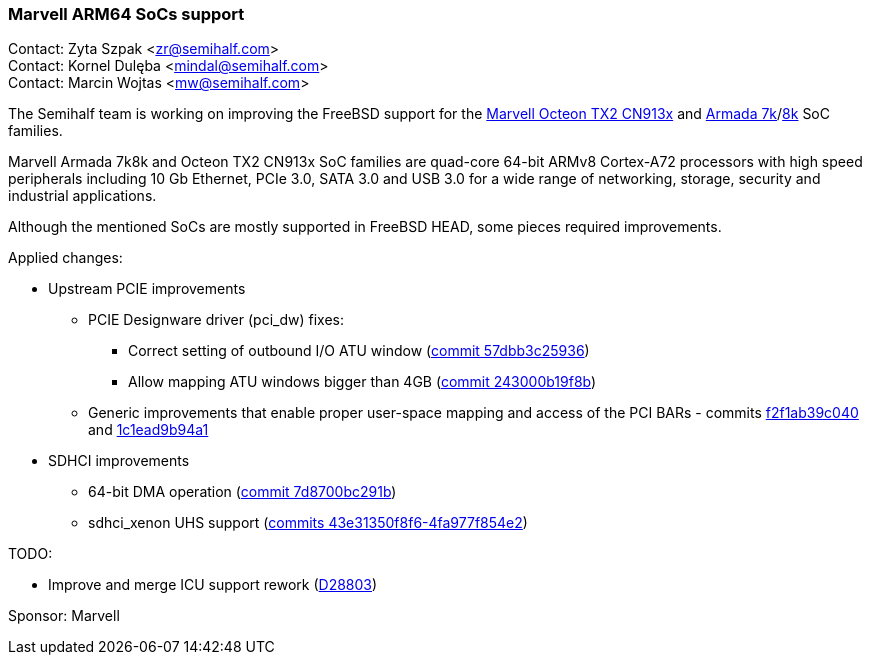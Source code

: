 === Marvell ARM64 SoCs support

Contact: Zyta Szpak <zr@semihalf.com> +
Contact: Kornel Dulęba <mindal@semihalf.com> +
Contact: Marcin Wojtas <mw@semihalf.com>

The Semihalf team is working on improving the FreeBSD support for the
link:https://www.marvell.com/content/dam/marvell/en/public-collateral/embedded-processors/marvell-infrastructure-processors-octeon-tx2-cn913x-product-brief-2020-02.pdf[Marvell Octeon TX2 CN913x] and link:https://www.marvell.com/content/dam/marvell/en/public-collateral/embedded-processors/marvell-embedded-processors-armada-7040-product-brief-2017-12.pdf[Armada 7k]/link:http://wiki.macchiatobin.net/tiki-index.php?page=Armada+8040[8k] SoC families.

Marvell Armada 7k8k and Octeon TX2 CN913x SoC families are quad-core 64-bit ARMv8 Cortex-A72 processors with high speed peripherals including 10 Gb Ethernet, PCIe 3.0, SATA 3.0 and USB 3.0 for a wide range of networking, storage, security and industrial applications.

Although the mentioned SoCs are mostly supported in FreeBSD HEAD, some pieces required improvements.

Applied changes:

* Upstream PCIE improvements
** PCIE Designware driver (pci_dw) fixes:
*** Correct setting of outbound I/O ATU window (link:https://cgit.freebsd.org/src/commit/?id=57dbb3c25936f0d61fef152eb224ca86a73af0e9[commit 57dbb3c25936])
*** Allow mapping ATU windows bigger than 4GB (link:https://cgit.freebsd.org/src/commit/?id=243000b19f8b4ab104b584b2d16bc6aa9131c9b5[commit 243000b19f8b])
** Generic improvements that enable proper user-space mapping and access of the PCI BARs - commits link:https://cgit.freebsd.org/src/commit/?id=f2f1ab39c04088ce53287528549e652cf68cee09[f2f1ab39c040] and link:https://cgit.freebsd.org/src/commit/?id=1c1ead9b94a1a731646327ec3b09e8f3acd577b8[1c1ead9b94a1]
* SDHCI improvements
** 64-bit DMA operation (link:https://cgit.freebsd.org/src/commit/?id=7d8700bc291b4b3be1a592cae539f9e682592d9d[commit 7d8700bc291b])
** sdhci_xenon UHS support (link:https://cgit.freebsd.org/src/log/?id=43e31350f8f67087b641d85520e20176e152dda7&qt=range&q=43e31350f8f6%5E..4fa977f854e2[commits 43e31350f8f6-4fa977f854e2])

TODO:

* Improve and merge ICU support rework (link:https://reviews.freebsd.org/D28803[D28803])

Sponsor: Marvell
